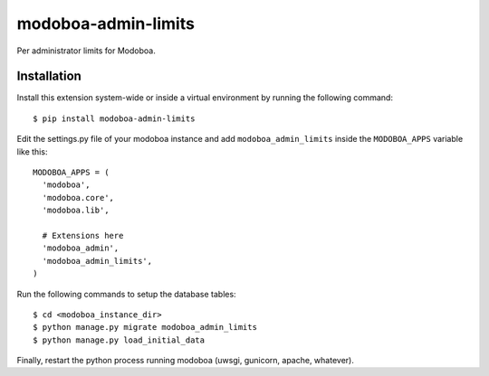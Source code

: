 modoboa-admin-limits
====================

|travis| |landscape|

Per administrator limits for Modoboa.

Installation
------------

Install this extension system-wide or inside a virtual environment by
running the following command::

  $ pip install modoboa-admin-limits

Edit the settings.py file of your modoboa instance and add
``modoboa_admin_limits`` inside the ``MODOBOA_APPS`` variable like this::

    MODOBOA_APPS = (
      'modoboa',
      'modoboa.core',
      'modoboa.lib',
    
      # Extensions here
      'modoboa_admin',
      'modoboa_admin_limits',
    )

Run the following commands to setup the database tables::

  $ cd <modoboa_instance_dir>
  $ python manage.py migrate modoboa_admin_limits
  $ python manage.py load_initial_data
    
Finally, restart the python process running modoboa (uwsgi, gunicorn,
apache, whatever).

.. |landscape| image:: https://landscape.io/github/modoboa/modoboa-admin-limits/master/landscape.svg?style=flat
   :target: https://landscape.io/github/modoboa/modoboa-admin-limits/master
   :alt: Code Health
.. |travis| image:: https://travis-ci.org/modoboa/modoboa-admin-limits.png?branch=master
   :target: https://travis-ci.org/modoboa/modoboa-admin-limits
